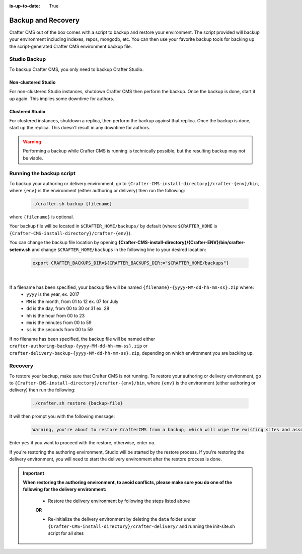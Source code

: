 :is-up-to-date: True

.. _backup-and-recovery:

===================
Backup and Recovery
===================

Crafter CMS out of the box comes with a script to backup and restore your environment.  The script provided will backup your environment including indexes, repos, mongodb, etc.  You can then use your favorite backup tools for backing up the script-generated Crafter CMS environment backup file.

-------------
Studio Backup
-------------

To backup Crafter CMS, you only need to backup Crafter Studio.

Non-clustered Studio
^^^^^^^^^^^^^^^^^^^^

For non-clustered Studio instances, shutdown Crafter CMS then perform the backup. Once the backup is done, start it up again.
This implies some downtime for authors.

Clustered Studio
^^^^^^^^^^^^^^^^

For clustered instances, shutdown a replica, then perform the backup against that replica. Once the backup is done, start up
the replica. This doesn't result in any downtime for authors.

.. WARNING::

   Performing a backup while Crafter CMS is running is technically possible, but the resulting backup may not be viable.

-------------------------
Running the backup script
-------------------------

To backup your authoring or delivery environment, go to ``{Crafter-CMS-install-directory}/crafter-{env}/bin``, where ``{env}`` is the environment (either authoring or delivery) then run the following:

    .. code-block:: bash

       ./crafter.sh backup {filename}


where ``{filename}`` is optional.

Your backup file will be located in ``$CRAFTER_HOME/backups/`` by default (where ``$CRAFTER_HOME`` is ``{Crafter-CMS-install-directory}/crafter-{env}``).

You can change the backup file location by opening **{Crafter-CMS-install-directory}/{Crafter-ENV}/bin/crafter-setenv.sh** and change ``$CRAFTER_HOME/backups`` in the following line to your desired location:

   .. code-block:: bash

      export CRAFTER_BACKUPS_DIR=${CRAFTER_BACKUPS_DIR:="$CRAFTER_HOME/backups"}

   |


If a filename has been specified, your backup file will be named ``{filename}-{yyyy-MM-dd-hh-mm-ss}.zip`` where:
    - ``yyyy`` is the year, ex. 2017
    - ``MM`` is the month, from 01 to 12 ex. 07 for July
    - ``dd`` is the day, from 00 to 30 or 31 ex. 28
    - ``hh`` is the hour from 00 to 23
    - ``mm`` is the minutes from 00 to 59
    - ``ss`` is the seconds from 00 to 59

If no filename has been specified, the backup file will be named either ``crafter-authoring-backup-{yyyy-MM-dd-hh-mm-ss}.zip`` or ``crafter-delivery-backup-{yyyy-MM-dd-hh-mm-ss}.zip``, depending on which environment you are backing up.

--------
Recovery
--------
To restore your backup, make sure that Crafter CMS is not running.  To restore your authoring or delivery environment, go to ``{Crafter-CMS-install-directory}/crafter-{env}/bin``, where ``{env}`` is the environment (either authoring or delivery) then run the following:

    .. code-block:: bash

       ./crafter.sh restore {backup-file}


It will then prompt you with the following message:

   .. code-block:: text

       Warning, you're about to restore CrafterCMS from a backup, which will wipe the existing sites and associated database and replace everything with the restored data. If you care about the existing state of the system then stop this process, backup the system, and then attempt the restore. Are you sure you want to proceed? (yes/no)

Enter ``yes`` if you want to proceed with the restore, otherwise, enter ``no``.

If you're restoring the authoring environment, Studio will be started by the restore process.  If you're restoring the delivery environment, you will need to start the delivery environment after the restore process is done.

.. important::
    **When restoring the authoring environment, to avoid conflicts, please make sure you do one of the following for the delivery environment:**

        * Restore the delivery environment by following the steps listed above

        **OR**

        * Re-initialize the delivery environment by deleting the ``data`` folder under ``{Crafter-CMS-install-directory}/crafter-delivery/`` and running the init-site.sh script for all sites

